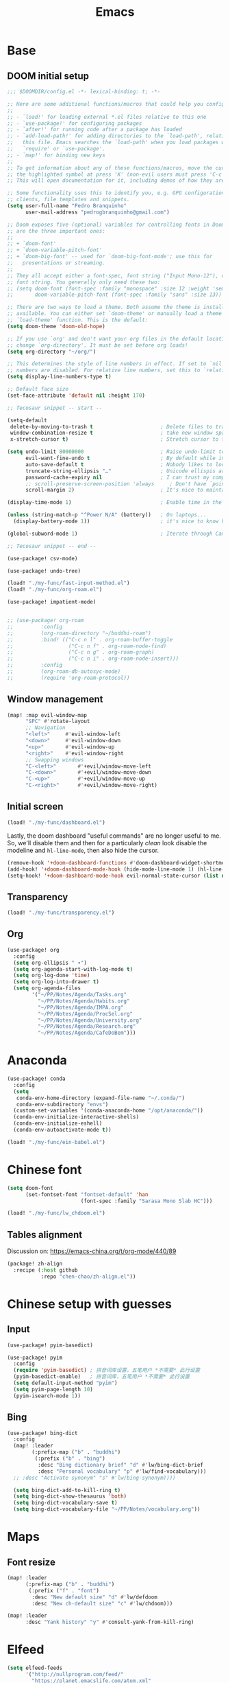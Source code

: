 #+TITLE: Emacs
#+PROPERTY: header-args:emacs-lisp :tangle ./config.el

* Base
** DOOM initial setup
#+begin_src emacs-lisp
;;; $DOOMDIR/config.el -*- lexical-binding: t; -*-

;; Here are some additional functions/macros that could help you configure Doom:
;;
;; - `load!' for loading external *.el files relative to this one
;; - `use-package!' for configuring packages
;; - `after!' for running code after a package has loaded
;; - `add-load-path!' for adding directories to the `load-path', relative to
;;   this file. Emacs searches the `load-path' when you load packages with
;;   `require' or `use-package'.
;; - `map!' for binding new keys
;;
;; To get information about any of these functions/macros, move the cursor over
;; the highlighted symbol at press 'K' (non-evil users must press 'C-c c k').
;; This will open documentation for it, including demos of how they are used.

;; Some functionality uses this to identify you, e.g. GPG configuration, email
;; clients, file templates and snippets.
(setq user-full-name "Pedro Branquinho"
      user-mail-address "pedrogbranquinho@gmail.com")

;; Doom exposes five (optional) variables for controlling fonts in Doom. Here
;; are the three important ones:
;;
;; + `doom-font'
;; + `doom-variable-pitch-font'
;; + `doom-big-font' -- used for `doom-big-font-mode'; use this for
;;   presentations or streaming.
;;
;; They all accept either a font-spec, font string ("Input Mono-12"), or xlfd
;; font string. You generally only need these two:
;; (setq doom-font (font-spec :family "monospace" :size 12 :weight 'semi-light)
;;       doom-variable-pitch-font (font-spec :family "sans" :size 13))

;; There are two ways to load a theme. Both assume the theme is installed and
;; available. You can either set `doom-theme' or manually load a theme with the
;; `load-theme' function. This is the default:
(setq doom-theme 'doom-old-hope)

;; If you use `org' and don't want your org files in the default location below,
;; change `org-directory'. It must be set before org loads!
(setq org-directory "~/org/")

;; This determines the style of line numbers in effect. If set to `nil', line
;; numbers are disabled. For relative line numbers, set this to `relative'.
(setq display-line-numbers-type t)

;; Default face size
(set-face-attribute 'default nil :height 170)

;; Tecosaur snippet -- start --

(setq-default
 delete-by-moving-to-trash t                      ; Delete files to trash
 window-combination-resize t                      ; take new window space from all other windows (not just current)
 x-stretch-cursor t)                              ; Stretch cursor to the glyph width

(setq undo-limit 80000000                         ; Raise undo-limit to 80Mb
      evil-want-fine-undo t                       ; By default while in insert all changes are one big blob. Be more granular
      auto-save-default t                         ; Nobody likes to loose work, I certainly don't
      truncate-string-ellipsis "…"                ; Unicode ellispis are nicer than "...", and also save /precious/ space
      password-cache-expiry nil                   ; I can trust my computers ... can't I?
      ;; scroll-preserve-screen-position 'always     ; Don't have `point' jump around
      scroll-margin 2)                            ; It's nice to maintain a little margin

(display-time-mode 1)                             ; Enable time in the mode-line

(unless (string-match-p "^Power N/A" (battery))   ; On laptops...
  (display-battery-mode 1))                       ; it's nice to know how much power you have

(global-subword-mode 1)                           ; Iterate through CamelCase words

;; Tecosaur snippet -- end --

(use-package! csv-mode)

(use-package! undo-tree)

(load! "./my-func/fast-input-method.el")
(load! "./my-func/org-roam.el")

(use-package! impatient-mode)


;; (use-package! org-roam
;;         :config
;;         (org-roam-directory "~/buddhi-roam")
;;         :bind! (("C-c n l" . org-roam-buffer-toggle
;;                  ("C-c n f" . org-roam-node-find)
;;                  ("C-c n g" . org-roam-graph)
;;                  ("C-c n i" . org-roam-node-insert)))
;;         :config
;;         (org-roam-db-autosyc-mode)
;;         (require 'org-roam-protocol))
#+end_src

** Window management
#+begin_src emacs-lisp
(map! :map evil-window-map
      "SPC" #'rotate-layout
      ;; Navigation
      "<left>"     #'evil-window-left
      "<down>"     #'evil-window-down
      "<up>"       #'evil-window-up
      "<right>"    #'evil-window-right
      ;; Swapping windows
      "C-<left>"       #'+evil/window-move-left
      "C-<down>"       #'+evil/window-move-down
      "C-<up>"         #'+evil/window-move-up
      "C-<right>"      #'+evil/window-move-right)
#+end_src

#+RESULTS:

** Initial screen

#+begin_src emacs-lisp
(load! "./my-func/dashboard.el")
#+end_src

#+RESULTS:
: t

Lastly, the doom dashboard "useful commands" are no longer useful to me.
So, we'll disable them and then for a particularly /clean/ look disable
the modeline and ~hl-line-mode~, then also hide the cursor.

#+begin_src emacs-lisp
(remove-hook '+doom-dashboard-functions #'doom-dashboard-widget-shortmenu)
(add-hook! '+doom-dashboard-mode-hook (hide-mode-line-mode 1) (hl-line-mode -1))
(setq-hook! '+doom-dashboard-mode-hook evil-normal-state-cursor (list nil))
#+end_src
** Transparency
#+begin_src emacs-lisp
(load! "./my-func/transparency.el")
#+end_src
** Org
#+begin_src emacs-lisp
(use-package! org
  :config
  (setq org-ellipsis " ▾")
  (setq org-agenda-start-with-log-mode t)
  (setq org-log-done 'time)
  (setq org-log-into-drawer t)
  (setq org-agenda-files
        '("~/PP/Notes/Agenda/Tasks.org"
          "~/PP/Notes/Agenda/Habits.org"
          "~/PP/Notes/Agenda/IMPA.org"
          "~/PP/Notes/Agenda/ProcSel.org"
          "~/PP/Notes/Agenda/University.org"
          "~/PP/Notes/Agenda/Research.org"
          "~/PP/Notes/Agenda/CafeDoBem")))
#+end_src

* Anaconda
#+begin_src emacs-lisp
(use-package! conda
  :config
  (setq
   conda-env-home-directory (expand-file-name "~/.conda/")
   conda-env-subdirectory "envs")
  (custom-set-variables '(conda-anaconda-home "/opt/anaconda/"))
  (conda-env-initialize-interactive-shells)
  (conda-env-initialize-eshell)
  (conda-env-autoactivate-mode t))
#+end_src

#+begin_src emacs-lisp
(load! "./my-func/ein-babel.el")
#+end_src

#+RESULTS:
: t

* Chinese font
#+begin_src emacs-lisp
(setq doom-font
      (set-fontset-font "fontset-default" 'han
                        (font-spec :family "Sarasa Mono Slab HC")))
#+end_src

#+begin_src emacs-lisp
(load! "./my-func/lw_chdoom.el")
#+end_src

#+RESULTS:
: t

** Tables alignment

Discussion on: https://emacs-china.org/t/org-mode/440/89
#+begin_src emacs-lisp :tangle packages.el
(package! zh-align
  :recipe (:host github
           :repo "chen-chao/zh-align.el"))      
#+end_src

#+RESULTS:
| zh-align | :modules | ((:private . Emacs) (:private . modules)) | :recipe | (:host github :repo chen-chao/zh-align.el) |

* Chinese setup with guesses
** Input
#+begin_src emacs-lisp
(use-package! pyim-basedict)

(use-package! pyim
  :config
  (require 'pyim-basedict) ; 拼音词库设置，五笔用户 *不需要* 此行设置
  (pyim-basedict-enable)   ; 拼音词库，五笔用户 *不需要* 此行设置
  (setq default-input-method "pyim")
  (setq pyim-page-length 10)
  (pyim-isearch-mode 1))

#+end_src

** Bing
#+begin_src emacs-lisp
(use-package! bing-dict
  :config
  (map! :leader
        (:prefix-map ("b" . "buddhi")
         (:prefix ("b" . "bing")
          :desc "Bing dictionary brief" "d" #'lw/bing-dict-brief
          :desc "Personal vocabulary" "p" #'lw/find-vocabulary)))
  ;; :desc "Activate synonym" "s" #'lw/bing-synonym))))

  (setq bing-dict-add-to-kill-ring t)
  (setq bing-dict-show-thesaurus 'both)
  (setq bing-dict-vocabulary-save t)
  (setq bing-dict-vocabulary-file "~/PP/Notes/vocabulary.org"))
#+end_src
* Maps
** Font resize
#+begin_src emacs-lisp
(map! :leader
      (:prefix-map ("b" . "buddhi")
       (:prefix ("f" . "font")
        :desc "New default size" "d" #'lw/defdoom
        :desc "New ch-default size" "c" #'lw/chdoom)))
#+end_src

#+begin_src emacs-lisp
(map! :leader
      :desc "Yank history" "y" #'consult-yank-from-kill-ring)
#+end_src

* Elfeed
#+begin_src emacs-lisp
(setq elfeed-feeds
      '("http://nullprogram.com/feed/"
        "https://planet.emacslife.com/atom.xml"
        "https://arxiv.org/search/?query=physics+informed+neural+network&searchtype=all&source=header"))
#+end_src

* Minted

This change the default exportation options to =LaTeX=.
- =linenos= means each line in the code representations is numbered.

#+begin_src emacs-lisp
(setq org-latex-listings 'minted)

(setq org-latex-custom-lang-environments
      '((emacs-lisp "common-lispcode")))

(setq org-latex-minted-options
      '(("fontsize" "\\scriptsize")
        ("linenos" "false")
        ("bgcolor" "LightGray")
        ("frame" "lines")))

;; (setq org-latex-to-pdf-process
;;       '("pdflatex -shell-escape -interaction nonstopmode -output-directory %o %f"))

;; (add-to-list 'TeX-command-list
;;                 '("LaTeX-scape" "-shell-escape %`%l%(mode)%' %T" TeX-run-TeX nil
;;                         (latex-mode doctex-mode)
;;                         :help "Run LaTeX with scape") t)
#+end_src

#+name: setup-minted


#+begin_src emacs-lisp :exports both :silent
;; (setq-default TeX-master nil ; by each new file AUCTEX will ask for a master fie.
;;               TeX-PDF-mode t
;;               TeX-engine 'xetex)     ; optional
#+end_src

#+RESULTS: setup-minted
| pdflatex -shell-escape -interaction nonstopmode -output-directory %o %f | pdflatex -shell-escape -interaction nonstopmode -output-directory %o %f | pdflatex -shell-escape -interaction nonstopmode -output-directory %o %f |

#+begin_src emacs-lisp
(map! :leader
      (:prefix-map ("b" . "buddhi")
       (:prefix ("l" . "latex")
        :desc "Shell scape" "s" #'lw/TeX-command-toggle-shell-escape)))
#+end_src

#+RESULTS:
: lw/TeX-command-toggle-shell-escape
* Org-ref
#+begin_src emacs-lisp
(use-package! helm-bibtex)

(use-package! gscholar-bibtex)

(use-package! bibtex-completion)

(use-package! org-ref
  :config
  (require 'org-ref-helm)
  (require 'org-ref-arxiv)
  (require 'org-ref-scopus)
  (require 'org-ref-wos)
  (map! :leader
        (:prefix-map ("b" . "buddhi")
         (:prefix ("l" . "latex")
          (:prefix ("i" . "insert")
           :desc "Bib-citation" "c" #'org-ref-insert-link
           :desc "Auto-ref" "r" #'org-ref-insert-ref-link
           :desc "Arxiv Search" "s" #'arxiv-search
           :desc "Arxiv Download" "d" #'arxiv-download-pdf-export-bibtex
           :desc "GScholar Search" "g" #'gscholar-bibtex))))
  (setq org-latex-pdf-process (list "latexmk -shell-escape -bibtex -f -pdf %f")))
#+end_src

#+RESULTS:
: t

#+begin_src emacs-lisp
(use-package! arxiv-mode
  :config
  (setq arxiv-default-download-folder
        (substitute-in-file-name "$HOME/Documents/Reseach/"))
  (setq arxiv-default-bibliography
        (substitute-in-file-name "$HOME/Bibliography/collection.bib")))
#+end_src

* Revert buffer
#+begin_src emacs-lisp
(map! :leader
      (:prefix-map ("b" . "buddhi")
       :desc "Revert buffer" "r" #'revert-buffer))
#+end_src

#+RESULTS:
: revert-buffer

* Celestial-mode-line
#+begin_src emacs-lisp
(use-package! celestial-mode-line
  :config
  (setq calendar-longitude "20.54S")
  (setq calendar-latitude "47.40W")
  (setq calendar-location-name "Franca, SP")
  (defvar celestial-mode-line-phase-representation-alist '((0 . "○") (1 . "☽") (2 . "●") (3 . "☾")))
  (defvar celestial-mode-line-sunrise-sunset-alist '((sunrise . "☀↑ ") (sunset . "☀↓ ")))
  (defvar celestial-mode-line-phase-representation-alist '((0 . "( )") (1 . "|)") (2 . "(o)") (3 . "|)")))
  (defvar celestial-mode-line-sunrise-sunset-alist '((sunrise . "*^") (sunset . "*v")))
  (celestial-mode-line-start-timer))
#+end_src

#+RESULTS:
: t

#+begin_src emacs-lisp
(defun lw/sunset ()
  (interactive)
  (display-message-or-buffer (message "`%s'" (solar-sunrise-sunset-string (calendar-current-date)))))

(map! :leader
      (:prefix-map ("b" . "buddhi")
       :desc "Sunrise sunset info" "µ" #'lw/sunset))
#+end_src

#+RESULTS:
: lw/sunset

* Roam
#+begin_src emacs-lisp
(use-package! deft
  :bind ("<f2>" . deft)
  :commands (deft)
  :config (setq deft-directory "~/buddhi-roam/"
                deft-extensions '("md" "org"))
  :after org
  :bind
  ("C-c n d" . deft)
  :custom
  (deft-recursive t)
  (deft-use-filter-string-for-filename t)
  (deft-default-extension "org")
  (deft-directory org-roam-directory))
#+end_src

#+RESULTS:
: deft
* PDFs in Emacs
#+begin_src emacs-lisp
(use-package! pdf-tools)
#+end_src
* Programming Languages
** LaTeX
#+begin_src emacs-lisp
(setq org-format-latex-options (plist-put org-format-latex-options :scale 3.0))
#+end_src

#+RESULTS:
| :foreground | default | :background | default | :scale | 3.0 | :html-foreground | Black | :html-background | Transparent | :html-scale | 1.0 | :matchers | (begin $1 $ $$ \( \[) |
** Julia

* ERC/IRC Twitch

#+begin_src emacs-lisp
(use-package! erc-hl-nicks)
(use-package! erc-colorize)

(use-package! erc-twitch
  :config
  (add-hook! erc-twitch-mode-hook #'erc-colorize-enable)
  (add-hook! erc-twitch-mode-hook #'erc-hl-nicks-enable))
#+end_src

#+RESULTS:
: erc-colorize
* Pass
#+begin_src emacs-lisp
(use-package! hidepw)
#+end_src

#+RESULTS:
: hidepw

#+begin_src emacs-lisp
(use-package! helm-pass)
#+end_src

#+RESULTS:
: helm-pass

#+begin_src emacs-lisp
(map! :leader
      (:prefix-map ("b" . "buddhi")
       :desc "Password list" "p" #'helm-pass))
#+end_src

#+RESULTS:
: helm-pass
* Navigation
** Diary

#+begin_src emacs-lisp
(load! "./my-func/diary.el")
#+end_src

#+begin_src emacs-lisp
(map! :leader
      (:prefix-map ("b" . "buddhi")
       :desc "Diary entry" "d" #'lw/create-or-access-diary))
#+end_src

** Function definitions
#+begin_src emacs-lisp
(map! :leader
      (:prefix-map ("b" . "buddhi")
       (:prefix ("n" . "navigate to")
        :desc "Function at point" "f" #'find-function-at-point)))
#+end_src

#+RESULTS:
: find-function-at-point
* Magit
#+begin_src emacs-lisp
(map! :leader
      :desc "Magit" "m" #'magit)
#+end_src

* Go to =Emacs.org= and =my-func.org=

#+begin_src emacs-lisp
(map! :leader
      (:prefix-map ("b" . "buddhi")
       (:prefix ("n" . "navigate to")
        :desc "Emacs.org" "e"  #'lw/goto-emacs-org
        :desc "my-func.org" "F" #'lw/goto-my-func-org)))
#+end_src

#+RESULTS:
: lw/goto-my-func-org
* Proof General and Coq
#+begin_src emacs-lisp
(use-package! company-coq)
(use-package! coq-commenter)
(use-package! proof-general
  :config
  (add-hook! 'coq-mode-hook #'company-coq-mode)
  (add-hook! 'coq-mode-hook #'coq-commenter-mode))
#+end_src

#+RESULTS:
: t

* Julia

#+begin_src emacs-lisp
(setq inferior-julia-program-name "julia")
#+end_src

#+RESULTS:
: julia

#+begin_src emacs-lisp
(package! julia-vterm
  :recipe (:host github
           :repo "shg/julia-vterm.el"))

(package-install-file "~/.doom.d/julia-vterm.el/julia-vterm.el")

(package! ob-julia-vterm
  :recipe (:host github
           :repo "shg/ob-julia-vterm.el"))

(package-install-file "~/.doom.d/ob-julia-vterm.el/ob-julia-vterm.el")

(package! ob-julia
  :recipe (:host github
           :repo "gjkernsx/ob-julia"))

;; (package-install-file "~/.doom.d/ob-julia/ob-julia.el")

(add-hook 'julia-mode-hook #'julia-vterm-mode)
(setq julia-vterm-repl-program "/usr/bin/julia -t 4")

(require 'org)
(add-to-list 'org-babel-load-languages '(julia-vterm . t))
(org-babel-do-load-languages 'org-babel-load-languages org-babel-load-languages)
(defalias 'org-babel-execute:julia 'org-babel-execute:julia-vterm)
#+end_src

#+RESULTS:
: org-babel-execute:julia

#+begin_src emacs-lisp
(add-to-list 'load-path "~/.doom.d/ob-julia/ob-julia.el")
#+end_src

To execute or export code in =org-mode= code blocks, you'll need to set up =org-babel-load-languages= for each language you'd like to use.  [[https://orgmode.org/worg/org-contrib/babel/languages.html][This page]] documents all of the languages that you can use with =org-babel=.

#+begin_src emacs-lisp
;; (with-eval-after-load 'org
;;   (org-babel-do-load-languages
;;    'org-babel-load-languages
;;    '((emacs-lisp . t)
;;      (python . t)
;;      (browser . t)
;;      (ditaa . t)
;;      (R . t)
;;      (go . t)
;;      ;; (ipython . t)
;;      (julia-vterm . t)
;;      ;; (julia . t)
;;      (ein . t)
;;      (ditaa . t)
;;      (css . t)
;;      (lisp . t)
;;      (latex . t)
;;      (clojure . t)
;;      (clojurescript . t)))
;;   (push '("conf-unix" . conf-unix) org-src-lang-modes))
#+end_src

#+begin_src emacs-lisp
(custom-set-variables
 '(ob-ein-languages
   '(("ein-python" . python)
     ("ein-R" . R)
     ("ein-r" . R)
     ("ein-julia" . julia))))
#+end_src

#+RESULTS:

#+begin_src emacs-lisp
(use-package julia-mode)
#+end_src

#+RESULTS:

#+begin_src emacs-lisp
(use-package julia-snail)
#+end_src

#+RESULTS:

#+begin_src emacs-lisp
   (setq inferior-julia-program-name "julia")
#+end_src
